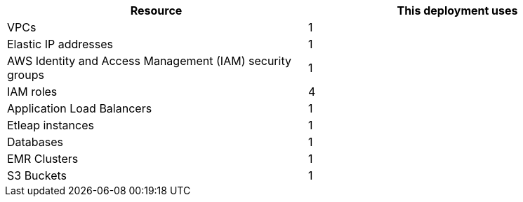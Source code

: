 // Replace the <n> in each row to specify the number of resources used in this deployment. Remove the rows for resources that aren’t used.
|===
|Resource |This deployment uses

// Space needed to maintain table headers
|VPCs |1
|Elastic IP addresses |1
|AWS Identity and Access Management (IAM) security groups |1
|IAM roles |4
|Application Load Balancers |1
|Etleap instances |1
|Databases |1
|EMR Clusters |1
|S3 Buckets |1
|===

